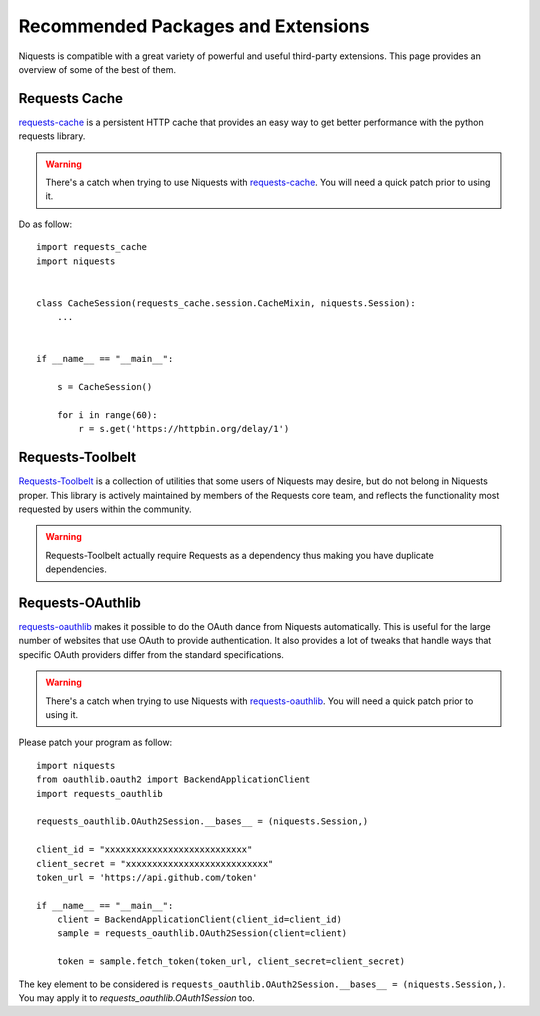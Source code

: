 .. _recommended:

Recommended Packages and Extensions
===================================

Niquests is compatible with a great variety of powerful and useful third-party extensions.
This page provides an overview of some of the best of them.

Requests Cache
--------------

`requests-cache`_ is a persistent HTTP cache that provides an easy way to get better performance with the python requests library.

.. _requests-cache: https://github.com/requests-cache/requests-cache

.. warning:: There's a catch when trying to use Niquests with `requests-cache`_. You will need a quick patch prior to using it.

Do as follow::

    import requests_cache
    import niquests


    class CacheSession(requests_cache.session.CacheMixin, niquests.Session):
        ...


    if __name__ == "__main__":

        s = CacheSession()

        for i in range(60):
            r = s.get('https://httpbin.org/delay/1')

Requests-Toolbelt
-----------------

`Requests-Toolbelt`_ is a collection of utilities that some users of Niquests may desire,
but do not belong in Niquests proper. This library is actively maintained
by members of the Requests core team, and reflects the functionality most
requested by users within the community.

.. _Requests-Toolbelt: https://toolbelt.readthedocs.io/en/latest/index.html

.. warning:: Requests-Toolbelt actually require Requests as a dependency thus making you have duplicate dependencies.

Requests-OAuthlib
-----------------

`requests-oauthlib`_ makes it possible to do the OAuth dance from Niquests
automatically. This is useful for the large number of websites that use OAuth
to provide authentication. It also provides a lot of tweaks that handle ways
that specific OAuth providers differ from the standard specifications.

.. _requests-oauthlib: https://requests-oauthlib.readthedocs.io/en/latest/

.. warning:: There's a catch when trying to use Niquests with `requests-oauthlib`_. You will need a quick patch prior to using it.

Please patch your program as follow::

    import niquests
    from oauthlib.oauth2 import BackendApplicationClient
    import requests_oauthlib

    requests_oauthlib.OAuth2Session.__bases__ = (niquests.Session,)

    client_id = "xxxxxxxxxxxxxxxxxxxxxxxxxxx"
    client_secret = "xxxxxxxxxxxxxxxxxxxxxxxxxxx"
    token_url = 'https://api.github.com/token'

    if __name__ == "__main__":
        client = BackendApplicationClient(client_id=client_id)
        sample = requests_oauthlib.OAuth2Session(client=client)

        token = sample.fetch_token(token_url, client_secret=client_secret)

The key element to be considered is ``requests_oauthlib.OAuth2Session.__bases__ = (niquests.Session,)``.
You may apply it to `requests_oauthlib.OAuth1Session` too.
